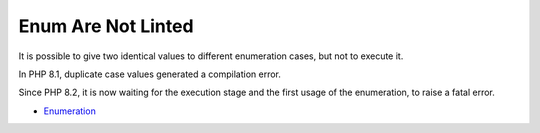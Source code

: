.. _enum-are-not-linted:

Enum Are Not Linted
-------------------

	.. meta::
		:description lang=en:
			Enum Are Not Linted: It is possible to give two identical values to different enumeration cases, but not to execute it.

It is possible to give two identical values to different enumeration cases, but not to execute it.

In PHP 8.1, duplicate case values generated a compilation error.

Since PHP 8.2, it is now waiting for the execution stage and the first usage of the enumeration, to raise a fatal error.

.. image:: ../images/enum_are_not_linted.png

* `Enumeration <https://www.php.net/manual/en/language.types.enumerations.php>`_


